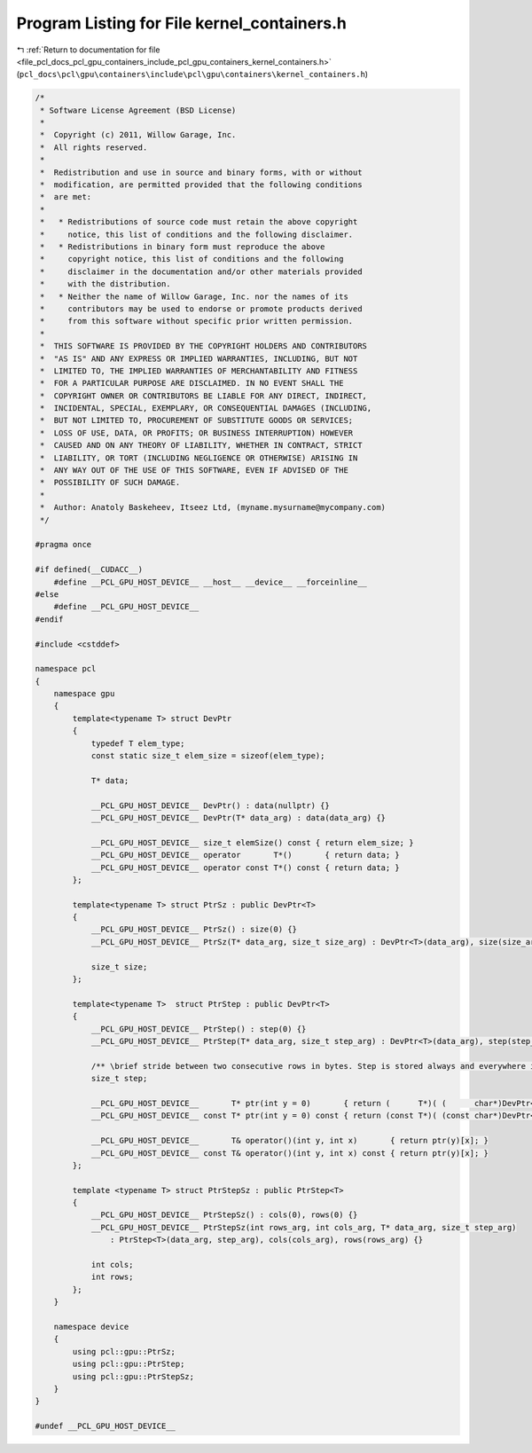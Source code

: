 
.. _program_listing_file_pcl_docs_pcl_gpu_containers_include_pcl_gpu_containers_kernel_containers.h:

Program Listing for File kernel_containers.h
============================================

|exhale_lsh| :ref:`Return to documentation for file <file_pcl_docs_pcl_gpu_containers_include_pcl_gpu_containers_kernel_containers.h>` (``pcl_docs\pcl\gpu\containers\include\pcl\gpu\containers\kernel_containers.h``)

.. |exhale_lsh| unicode:: U+021B0 .. UPWARDS ARROW WITH TIP LEFTWARDS

.. code-block:: cpp

   /*
    * Software License Agreement (BSD License)
    *
    *  Copyright (c) 2011, Willow Garage, Inc.
    *  All rights reserved.
    *
    *  Redistribution and use in source and binary forms, with or without
    *  modification, are permitted provided that the following conditions
    *  are met:
    *
    *   * Redistributions of source code must retain the above copyright
    *     notice, this list of conditions and the following disclaimer.
    *   * Redistributions in binary form must reproduce the above
    *     copyright notice, this list of conditions and the following
    *     disclaimer in the documentation and/or other materials provided
    *     with the distribution.
    *   * Neither the name of Willow Garage, Inc. nor the names of its
    *     contributors may be used to endorse or promote products derived
    *     from this software without specific prior written permission.
    *
    *  THIS SOFTWARE IS PROVIDED BY THE COPYRIGHT HOLDERS AND CONTRIBUTORS
    *  "AS IS" AND ANY EXPRESS OR IMPLIED WARRANTIES, INCLUDING, BUT NOT
    *  LIMITED TO, THE IMPLIED WARRANTIES OF MERCHANTABILITY AND FITNESS
    *  FOR A PARTICULAR PURPOSE ARE DISCLAIMED. IN NO EVENT SHALL THE
    *  COPYRIGHT OWNER OR CONTRIBUTORS BE LIABLE FOR ANY DIRECT, INDIRECT,
    *  INCIDENTAL, SPECIAL, EXEMPLARY, OR CONSEQUENTIAL DAMAGES (INCLUDING,
    *  BUT NOT LIMITED TO, PROCUREMENT OF SUBSTITUTE GOODS OR SERVICES;
    *  LOSS OF USE, DATA, OR PROFITS; OR BUSINESS INTERRUPTION) HOWEVER
    *  CAUSED AND ON ANY THEORY OF LIABILITY, WHETHER IN CONTRACT, STRICT
    *  LIABILITY, OR TORT (INCLUDING NEGLIGENCE OR OTHERWISE) ARISING IN
    *  ANY WAY OUT OF THE USE OF THIS SOFTWARE, EVEN IF ADVISED OF THE
    *  POSSIBILITY OF SUCH DAMAGE.
    *
    *  Author: Anatoly Baskeheev, Itseez Ltd, (myname.mysurname@mycompany.com)
    */
   
   #pragma once
   
   #if defined(__CUDACC__) 
       #define __PCL_GPU_HOST_DEVICE__ __host__ __device__ __forceinline__ 
   #else
       #define __PCL_GPU_HOST_DEVICE__
   #endif  
   
   #include <cstddef>
   
   namespace pcl
   {
       namespace gpu
       {
           template<typename T> struct DevPtr
           {
               typedef T elem_type;
               const static size_t elem_size = sizeof(elem_type);
   
               T* data;
   
               __PCL_GPU_HOST_DEVICE__ DevPtr() : data(nullptr) {}
               __PCL_GPU_HOST_DEVICE__ DevPtr(T* data_arg) : data(data_arg) {}
   
               __PCL_GPU_HOST_DEVICE__ size_t elemSize() const { return elem_size; }
               __PCL_GPU_HOST_DEVICE__ operator       T*()       { return data; }
               __PCL_GPU_HOST_DEVICE__ operator const T*() const { return data; }
           };
   
           template<typename T> struct PtrSz : public DevPtr<T>
           {                     
               __PCL_GPU_HOST_DEVICE__ PtrSz() : size(0) {}
               __PCL_GPU_HOST_DEVICE__ PtrSz(T* data_arg, size_t size_arg) : DevPtr<T>(data_arg), size(size_arg) {}
   
               size_t size;
           };
   
           template<typename T>  struct PtrStep : public DevPtr<T>
           {   
               __PCL_GPU_HOST_DEVICE__ PtrStep() : step(0) {}
               __PCL_GPU_HOST_DEVICE__ PtrStep(T* data_arg, size_t step_arg) : DevPtr<T>(data_arg), step(step_arg) {}
   
               /** \brief stride between two consecutive rows in bytes. Step is stored always and everywhere in bytes!!! */
               size_t step;            
   
               __PCL_GPU_HOST_DEVICE__       T* ptr(int y = 0)       { return (      T*)( (      char*)DevPtr<T>::data + y * step); }
               __PCL_GPU_HOST_DEVICE__ const T* ptr(int y = 0) const { return (const T*)( (const char*)DevPtr<T>::data + y * step); }
   
               __PCL_GPU_HOST_DEVICE__       T& operator()(int y, int x)       { return ptr(y)[x]; }
               __PCL_GPU_HOST_DEVICE__ const T& operator()(int y, int x) const { return ptr(y)[x]; }
           };
   
           template <typename T> struct PtrStepSz : public PtrStep<T>
           {   
               __PCL_GPU_HOST_DEVICE__ PtrStepSz() : cols(0), rows(0) {}
               __PCL_GPU_HOST_DEVICE__ PtrStepSz(int rows_arg, int cols_arg, T* data_arg, size_t step_arg) 
                   : PtrStep<T>(data_arg, step_arg), cols(cols_arg), rows(rows_arg) {}
   
               int cols;
               int rows;                                                                              
           };
       }
   
       namespace device
       {
           using pcl::gpu::PtrSz;
           using pcl::gpu::PtrStep;
           using pcl::gpu::PtrStepSz;
       }
   }
   
   #undef __PCL_GPU_HOST_DEVICE__
